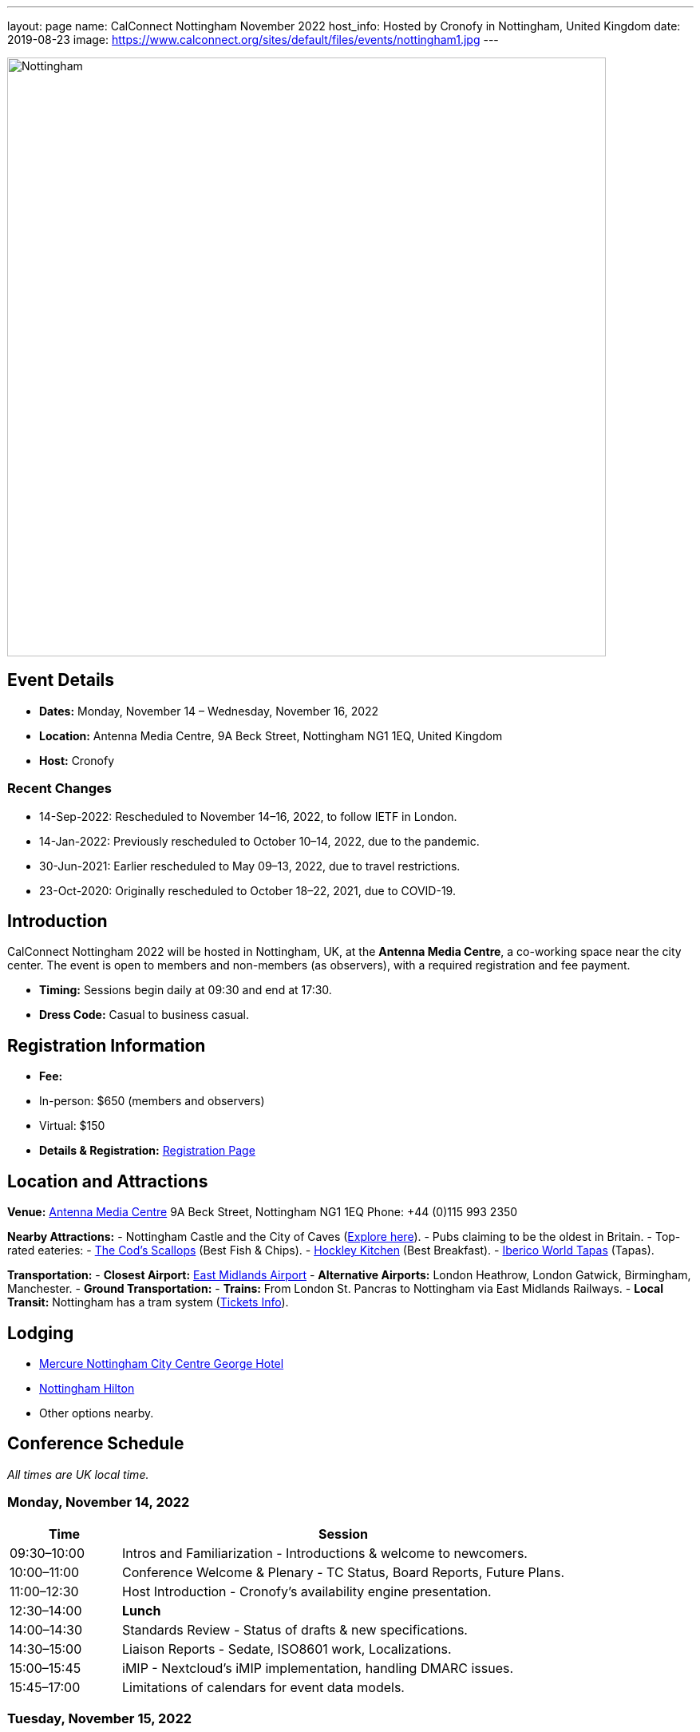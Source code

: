 ---
layout: page
name: CalConnect Nottingham November 2022
host_info: Hosted by Cronofy in Nottingham, United Kingdom
date: 2019-08-23
image: https://www.calconnect.org/sites/default/files/events/nottingham1.jpg
---

image::https://www.calconnect.org/sites/default/files/events/nottingham1.jpg[Nottingham, U.K.,750,404]

== Event Details
- *Dates:* Monday, November 14 – Wednesday, November 16, 2022
- *Location:* Antenna Media Centre, 9A Beck Street, Nottingham NG1 1EQ, United Kingdom
- *Host:* Cronofy

=== Recent Changes
- 14-Sep-2022: Rescheduled to November 14–16, 2022, to follow IETF in London.
- 14-Jan-2022: Previously rescheduled to October 10–14, 2022, due to the pandemic.
- 30-Jun-2021: Earlier rescheduled to May 09–13, 2022, due to travel restrictions.
- 23-Oct-2020: Originally rescheduled to October 18–22, 2021, due to COVID-19.

== Introduction
CalConnect Nottingham 2022 will be hosted in Nottingham, UK, at the *Antenna Media Centre*, a co-working space near the city center. The event is open to members and non-members (as observers), with a required registration and fee payment.

- *Timing:* Sessions begin daily at 09:30 and end at 17:30.
- *Dress Code:* Casual to business casual.

== Registration Information
- *Fee:*
  - In-person: $650 (members and observers)
  - Virtual: $150
- *Details & Registration:* https://www.calconnect.org/events/event-registration-payment[Registration Page]

== Location and Attractions
*Venue:*
https://antenna.uk.com/[Antenna Media Centre]  
9A Beck Street, Nottingham NG1 1EQ  
Phone: +44 (0)115 993 2350  

*Nearby Attractions:*
- Nottingham Castle and the City of Caves (https://www.visit-nottinghamshire.co.uk/things-to-do/city-of-caves-p354851[Explore here]).
- Pubs claiming to be the oldest in Britain.
- Top-rated eateries:
  - https://www.visit-nottinghamshire.co.uk/food-and-drink/the-cods-scallops-p820441[The Cod’s Scallops] (Best Fish & Chips).
  - https://hockleykitchen.co.uk[Hockley Kitchen] (Best Breakfast).
  - https://www.visit-nottinghamshire.co.uk/food-and-drink/iberico-world-tapas-p449401[Iberico World Tapas] (Tapas).

*Transportation:*
- *Closest Airport:* https://www.eastmidlandsairport.com/[East Midlands Airport]
- *Alternative Airports:* London Heathrow, London Gatwick, Birmingham, Manchester.
- *Ground Transportation:*
  - *Trains:* From London St. Pancras to Nottingham via East Midlands Railways.
  - *Local Transit:* Nottingham has a tram system (https://www.thetram.net/tickets/one-off-tickets[Tickets Info]).

== Lodging
- https://all.accor.com/hotel/8061/index.en.shtml[Mercure Nottingham City Centre George Hotel]
- https://www3.hilton.com/en/hotels/united-kingdom/hilton-nottingham-EMANOHN/index.html[Nottingham Hilton]
- Other options nearby.

== Conference Schedule
_All times are UK local time._

=== Monday, November 14, 2022
[cols="20%,80%",options="header"]
|===
| Time | Session
| 09:30–10:00 | Intros and Familiarization - Introductions & welcome to newcomers.
| 10:00–11:00 | Conference Welcome & Plenary - TC Status, Board Reports, Future Plans.
| 11:00–12:30 | Host Introduction - Cronofy’s availability engine presentation.
| 12:30–14:00 | *Lunch*
| 14:00–14:30 | Standards Review - Status of drafts & new specifications.
| 14:30–15:00 | Liaison Reports - Sedate, ISO8601 work, Localizations.
| 15:00–15:45 | iMIP - Nextcloud’s iMIP implementation, handling DMARC issues.
| 15:45–17:00 | Limitations of calendars for event data models.
|===

=== Tuesday, November 15, 2022
[cols="20%,80%",options="header"]
|===
| Time | Session
| 09:30–10:30 | jsCalendar - Overview & mapping with iCalendar.
| 10:30–11:30 | jsCalendar implementations - Reports from Bedework & Fastmail.
| 11:30–12:30 | jsContact - Current specification state.
| 12:30–14:00 | *Lunch*
| 14:00–15:00 | jMap Tasks - Specification alignment.
| 15:00–15:30 | Possible rewrite of iTip - Simplifying and updating the spec.
| 15:30–17:30 | TBD
|===

=== Wednesday, November 16, 2022
[cols="20%,80%",options="header"]
|===
| Time | Session
| 09:30–10:00 | Fractional Date/Time in iCalendar and jsCalendar.
| 10:00–10:30 | VPOLL - Current status review.
| 10:30–11:00 | Tasks - Specification updates & discussions.
| 11:00–12:30 | Contacts - Digital signatures & alignment discussions.
| 12:30–14:00 | *Lunch*
| 14:00–14:30 | Metaverse Membership discussions.
| 14:30–17:00 | Wrap-up
|===